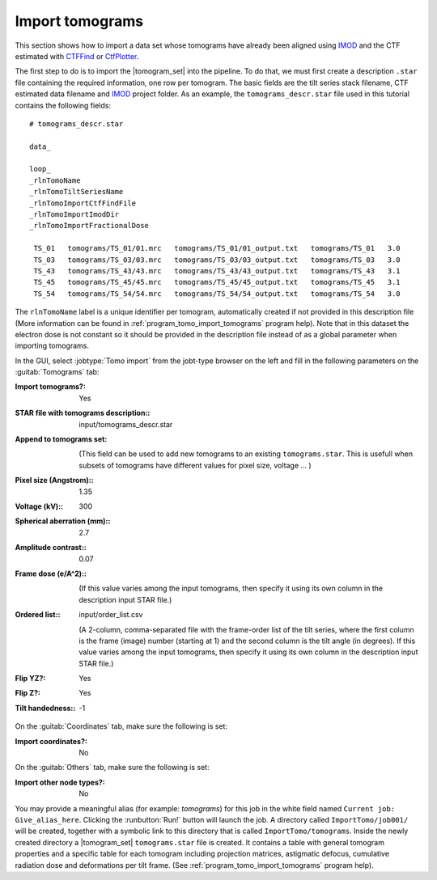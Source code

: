 .. _sec_sta_importomo:

Import tomograms
================

This section shows how to import a data set whose tomograms have already been aligned using IMOD_ and the CTF estimated with CTFFind_ or CtfPlotter_.

The first step to do is to import the |tomogram_set| into the pipeline.
To do that, we must first create a description ``.star`` file containing the required information, one row per tomogram.
The basic fields are the tilt series stack filename, CTF estimated data filename and IMOD_ project folder. As an example, the ``tomograms_descr.star`` file used in this tutorial contains the following fields:

::

    # tomograms_descr.star

    data_

    loop_
    _rlnTomoName
    _rlnTomoTiltSeriesName
    _rlnTomoImportCtfFindFile
    _rlnTomoImportImodDir
    _rlnTomoImportFractionalDose

     TS_01   tomograms/TS_01/01.mrc   tomograms/TS_01/01_output.txt   tomograms/TS_01   3.0
     TS_03   tomograms/TS_03/03.mrc   tomograms/TS_03/03_output.txt   tomograms/TS_03   3.0
     TS_43   tomograms/TS_43/43.mrc   tomograms/TS_43/43_output.txt   tomograms/TS_43   3.1
     TS_45   tomograms/TS_45/45.mrc   tomograms/TS_45/45_output.txt   tomograms/TS_45   3.1
     TS_54   tomograms/TS_54/54.mrc   tomograms/TS_54/54_output.txt   tomograms/TS_54   3.0

The ``rlnTomoName`` label is a unique identifier per tomogram, automatically created if not provided in this description file (More information can be found in :ref:`program_tomo_import_tomograms` program help). Note that in this dataset the electron dose is not constant so it should be provided in the description file instead of as a global parameter when importing tomograms.

In the GUI, select :jobtype:`Tomo import` from the jobt-type browser on the left and fill in the following parameters on the :guitab:`Tomograms` tab:

:Import tomograms?: Yes

:STAR file with tomograms description:: input/tomograms_descr.star

:Append to tomograms set: \

     (This field can be used to add new tomograms to an existing ``tomograms.star``. This is usefull when subsets of tomograms have different values for pixel size, voltage ... )

:Pixel size (Angstrom):: 1.35

:Voltage (kV):: 300

:Spherical aberration (mm):: 2.7

:Amplitude contrast:: 0.07

:Frame dose (e/A^2):: \

    (If this value varies among the input tomograms, then specify it using its own column in the description input STAR file.)

:Ordered list:: input/order_list.csv

    (A 2-column, comma-separated file with the frame-order list of the tilt series, where the first column is the frame (image) number (starting at 1) and the second column is the tilt angle (in degrees). If this value varies among the input tomograms, then specify it using its own column in the description input STAR file.)

:Flip YZ?: Yes

:Flip Z?: Yes

:Tilt handedness:: -1

On the :guitab:`Coordinates` tab, make sure the following is set:

:Import coordinates?: No

On the :guitab:`Others` tab, make sure the following is set:

:Import other node types?: No


You may provide a meaningful alias (for example: `tomograms`) for this job in the white field named ``Current job: Give_alias_here``.
Clicking the :runbutton:`Run!` button will launch the job.
A directory called ``ImportTomo/job001/`` will be created, together with a symbolic link to this directory that is called ``ImportTomo/tomograms``.
Inside the newly created directory a |tomogram_set| ``tomograms.star`` file is created. It contains a table with general tomogram properties and a specific table for each tomogram including projection matrices, astigmatic defocus, cumulative radiation dose and deformations per tilt frame. (See :ref:`program_tomo_import_tomograms` program help).



.. |tomogram_set| replace:: :ref:`tomogram set <sec_sta_tomogram_set>`
.. _IMOD: https://bio3d.colorado.edu/imod
.. _CTFFind: https://grigoriefflab.umassmed.edu/ctffind4
.. _CtfPlotter: https://bio3d.colorado.edu/imod/doc/man/ctfplotter.html